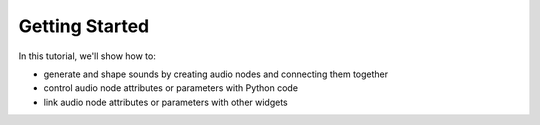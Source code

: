 
.. __getting_started:

Getting Started
===============

In this tutorial, we'll show how to:

- generate and shape sounds by creating audio nodes and connecting them together
- control audio node attributes or parameters with Python code
- link audio node attributes or parameters with other widgets

.. retrolite:: getting_started.ipynb
   :width: 100%
   :height: 600px
